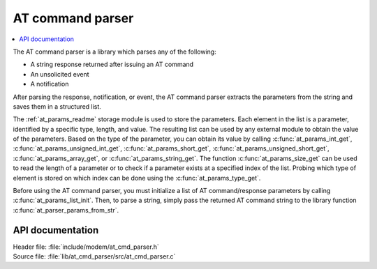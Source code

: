 .. _at_cmd_parser_readme:

AT command parser
#################

.. contents::
   :local:
   :depth: 2

The AT command parser is a library which parses any of the following:

* A string response returned after issuing an AT command
* An unsolicited event
* A notification

After parsing the response, notification, or event, the AT command parser extracts the parameters from the string and saves them in a structured list.

The :ref:`at_params_readme` storage module is used to store the parameters.
Each element in the list is a parameter, identified by a specific type, length, and value.
The resulting list can be used by any external module to obtain the value of the parameters.
Based on the type of the parameter, you can obtain its value by calling :c:func:`at_params_int_get`, :c:func:`at_params_unsigned_int_get`, :c:func:`at_params_short_get`, :c:func:`at_params_unsigned_short_get`, :c:func:`at_params_array_get`, or :c:func:`at_params_string_get`.
The function :c:func:`at_params_size_get` can be used to read the length of a parameter or to check if a parameter exists at a specified index of the list.
Probing which type of element is stored on which index can be done using the :c:func:`at_params_type_get`.

Before using the AT command parser, you must initialize a list of AT command/response parameters by calling :c:func:`at_params_list_init`.
Then, to parse a string, simply pass the returned AT command string to the library function :c:func:`at_parser_params_from_str`.


API documentation
*****************

| Header file: :file:`include/modem/at_cmd_parser.h`
| Source file: :file:`lib/at_cmd_parser/src/at_cmd_parser.c`

.. doxygengroup:: at_cmd_parser
   :project: nrf
   :members:
